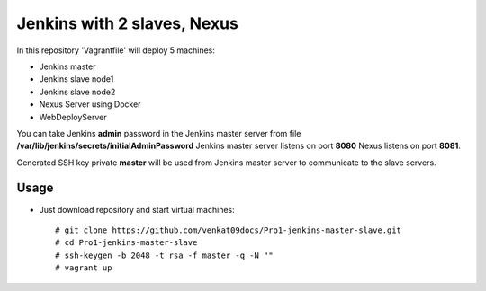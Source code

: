 *****************************
Jenkins with 2 slaves, Nexus
*****************************

In this repository 'Vagrantfile' will deploy 5 machines: 

* Jenkins master 
* Jenkins slave node1
* Jenkins slave node2
* Nexus Server using Docker
* WebDeployServer

You can take Jenkins **admin** password in the Jenkins master server from file **/var/lib/jenkins/secrets/initialAdminPassword**
Jenkins master server listens on port **8080** Nexus listens on port **8081**.

Generated SSH key private **master** will be used from Jenkins master server to communicate to the slave servers.

=====
Usage
=====

* Just download repository and start virtual machines::

    # git clone https://github.com/venkat09docs/Pro1-jenkins-master-slave.git
    # cd Pro1-jenkins-master-slave
    # ssh-keygen -b 2048 -t rsa -f master -q -N ""
    # vagrant up
